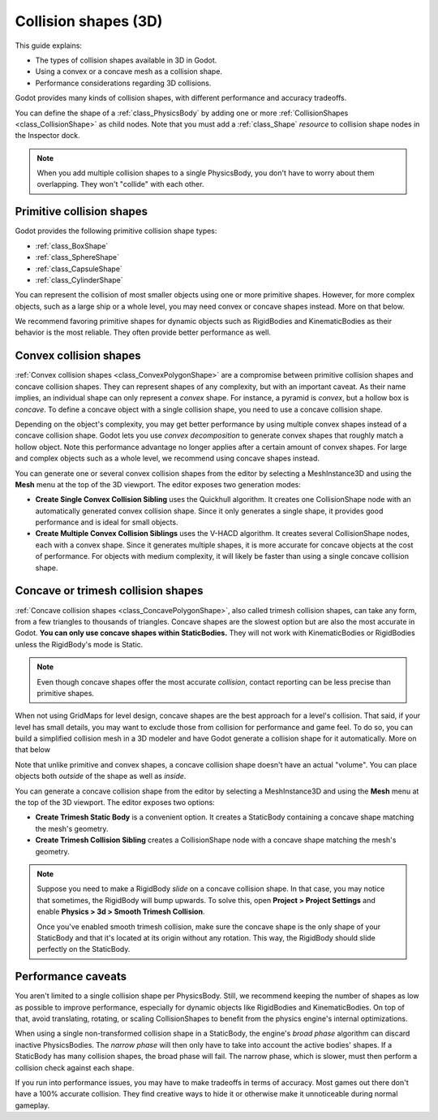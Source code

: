 .. _doc_collision_shapes_3d:

Collision shapes (3D)
=====================

This guide explains:

- The types of collision shapes available in 3D in Godot.
- Using a convex or a concave mesh as a collision shape.
- Performance considerations regarding 3D collisions.

Godot provides many kinds of collision shapes, with different performance and
accuracy tradeoffs.

You can define the shape of a :ref:`class_PhysicsBody` by adding one or more
:ref:`CollisionShapes <class_CollisionShape>` as child nodes. Note that you must
add a :ref:`class_Shape` *resource* to collision shape nodes in the Inspector
dock.

.. note::

    When you add multiple collision shapes to a single PhysicsBody, you don't
    have to worry about them overlapping. They won't "collide" with each other.

Primitive collision shapes
--------------------------

Godot provides the following primitive collision shape types:

- :ref:`class_BoxShape`
- :ref:`class_SphereShape`
- :ref:`class_CapsuleShape`
- :ref:`class_CylinderShape`

You can represent the collision of most smaller objects using one or more
primitive shapes. However, for more complex objects, such as a large ship or a
whole level, you may need convex or concave shapes instead. More on that below.

We recommend favoring primitive shapes for dynamic objects such as RigidBodies
and KinematicBodies as their behavior is the most reliable. They often provide
better performance as well.

Convex collision shapes
-----------------------

:ref:`Convex collision shapes <class_ConvexPolygonShape>` are a compromise
between primitive collision shapes and concave collision shapes. They can
represent shapes of any complexity, but with an important caveat. As their name
implies, an individual shape can only represent a *convex* shape. For instance,
a pyramid is *convex*, but a hollow box is *concave*. To define a concave object
with a single collision shape, you need to use a concave collision shape.

Depending on the object's complexity, you may get better performance by using
multiple convex shapes instead of a concave collision shape. Godot lets you use
*convex decomposition* to generate convex shapes that roughly match a hollow
object. Note this performance advantage no longer applies after a certain amount
of convex shapes. For large and complex objects such as a whole level, we
recommend using concave shapes instead.

You can generate one or several convex collision shapes from the editor by
selecting a MeshInstance3D and using the **Mesh** menu at the top of the 3D
viewport. The editor exposes two generation modes:

- **Create Single Convex Collision Sibling** uses the Quickhull algorithm. It
  creates one CollisionShape node with an automatically generated convex
  collision shape. Since it only generates a single shape, it provides good
  performance and is ideal for small objects.

- **Create Multiple Convex Collision Siblings** uses the V-HACD algorithm. It
  creates several CollisionShape nodes, each with a convex shape. Since it
  generates multiple shapes, it is more accurate for concave objects at the cost
  of performance. For objects with medium complexity, it will likely be faster
  than using a single concave collision shape.

Concave or trimesh collision shapes
-----------------------------------

:ref:`Concave collision shapes <class_ConcavePolygonShape>`, also called trimesh
collision shapes, can take any form, from a few triangles to thousands of
triangles. Concave shapes are the slowest option but are also the most accurate
in Godot. **You can only use concave shapes within StaticBodies.** They will not
work with KinematicBodies or RigidBodies unless the RigidBody's mode is Static.

.. note::

    Even though concave shapes offer the most accurate *collision*, contact
    reporting can be less precise than primitive shapes.

When not using GridMaps for level design, concave shapes are the best approach
for a level's collision. That said, if your level has small details, you may
want to exclude those from collision for performance and game feel. To do so,
you can build a simplified collision mesh in a 3D modeler and have Godot
generate a collision shape for it automatically. More on that below

Note that unlike primitive and convex shapes, a concave collision shape doesn't
have an actual "volume". You can place objects both *outside* of the shape as
well as *inside*.

You can generate a concave collision shape from the editor by selecting a
MeshInstance3D and using the **Mesh** menu at the top of the 3D viewport. The
editor exposes two options:

- **Create Trimesh Static Body** is a convenient option. It creates a StaticBody
  containing a concave shape matching the mesh's geometry.

- **Create Trimesh Collision Sibling** creates a CollisionShape node with a
  concave shape matching the mesh's geometry.

.. note::

    Suppose you need to make a RigidBody *slide* on a concave collision shape.
    In that case, you may notice that sometimes, the RigidBody will bump
    upwards. To solve this, open **Project > Project Settings** and enable
    **Physics > 3d > Smooth Trimesh Collision**.

    Once you've enabled smooth trimesh collision, make sure the concave shape is
    the only shape of your StaticBody and that it's located at its origin
    without any rotation. This way, the RigidBody should slide perfectly on the
    StaticBody.

.. seealso::

    See :ref:`doc_importing_3d_scenes` for information on how to export models
    for Godot and automatically generate collision shapes on import.

Performance caveats
-------------------

You aren't limited to a single collision shape per PhysicsBody. Still, we
recommend keeping the number of shapes as low as possible to improve
performance, especially for dynamic objects like RigidBodies and
KinematicBodies. On top of that, avoid translating, rotating, or scaling
CollisionShapes to benefit from the physics engine's internal optimizations.

When using a single non-transformed collision shape in a StaticBody, the
engine's *broad phase* algorithm can discard inactive PhysicsBodies. The *narrow
phase* will then only have to take into account the active bodies' shapes. If a
StaticBody has many collision shapes, the broad phase will fail. The narrow
phase, which is slower, must then perform a collision check against each shape.

If you run into performance issues, you may have to make tradeoffs in terms of
accuracy. Most games out there don't have a 100% accurate collision. They find
creative ways to hide it or otherwise make it unnoticeable during normal
gameplay.
